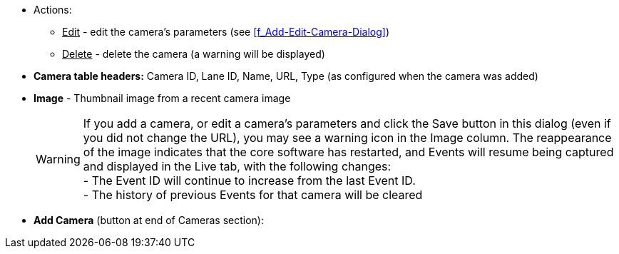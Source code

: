* Actions:

** +++<u>+++Edit+++</u>+++ - edit the camera's parameters
(see <<f_Add-Edit-Camera-Dialog>>)

** +++<u>+++Delete+++</u>+++ - delete the camera
(a warning will be displayed)

* *Camera table headers:* Camera ID, Lane ID, Name, URL,
Type (as configured when the camera was added)

* *Image* - Thumbnail image from a recent camera image
+
[WARNING]

========================================
If you add a camera, or edit a camera's parameters and
click the Save button in this dialog
(even if you did not change the URL),
you may see a warning icon in the Image column.
The reappearance of the image indicates that the
core software has restarted, and Events will resume
being captured and displayed in the Live tab, with the
following changes: +
- The Event ID will continue to increase from the
last Event ID. +
- The history of previous Events for that camera will be cleared
========================================

* *Add Camera* (button at end of Cameras section):
